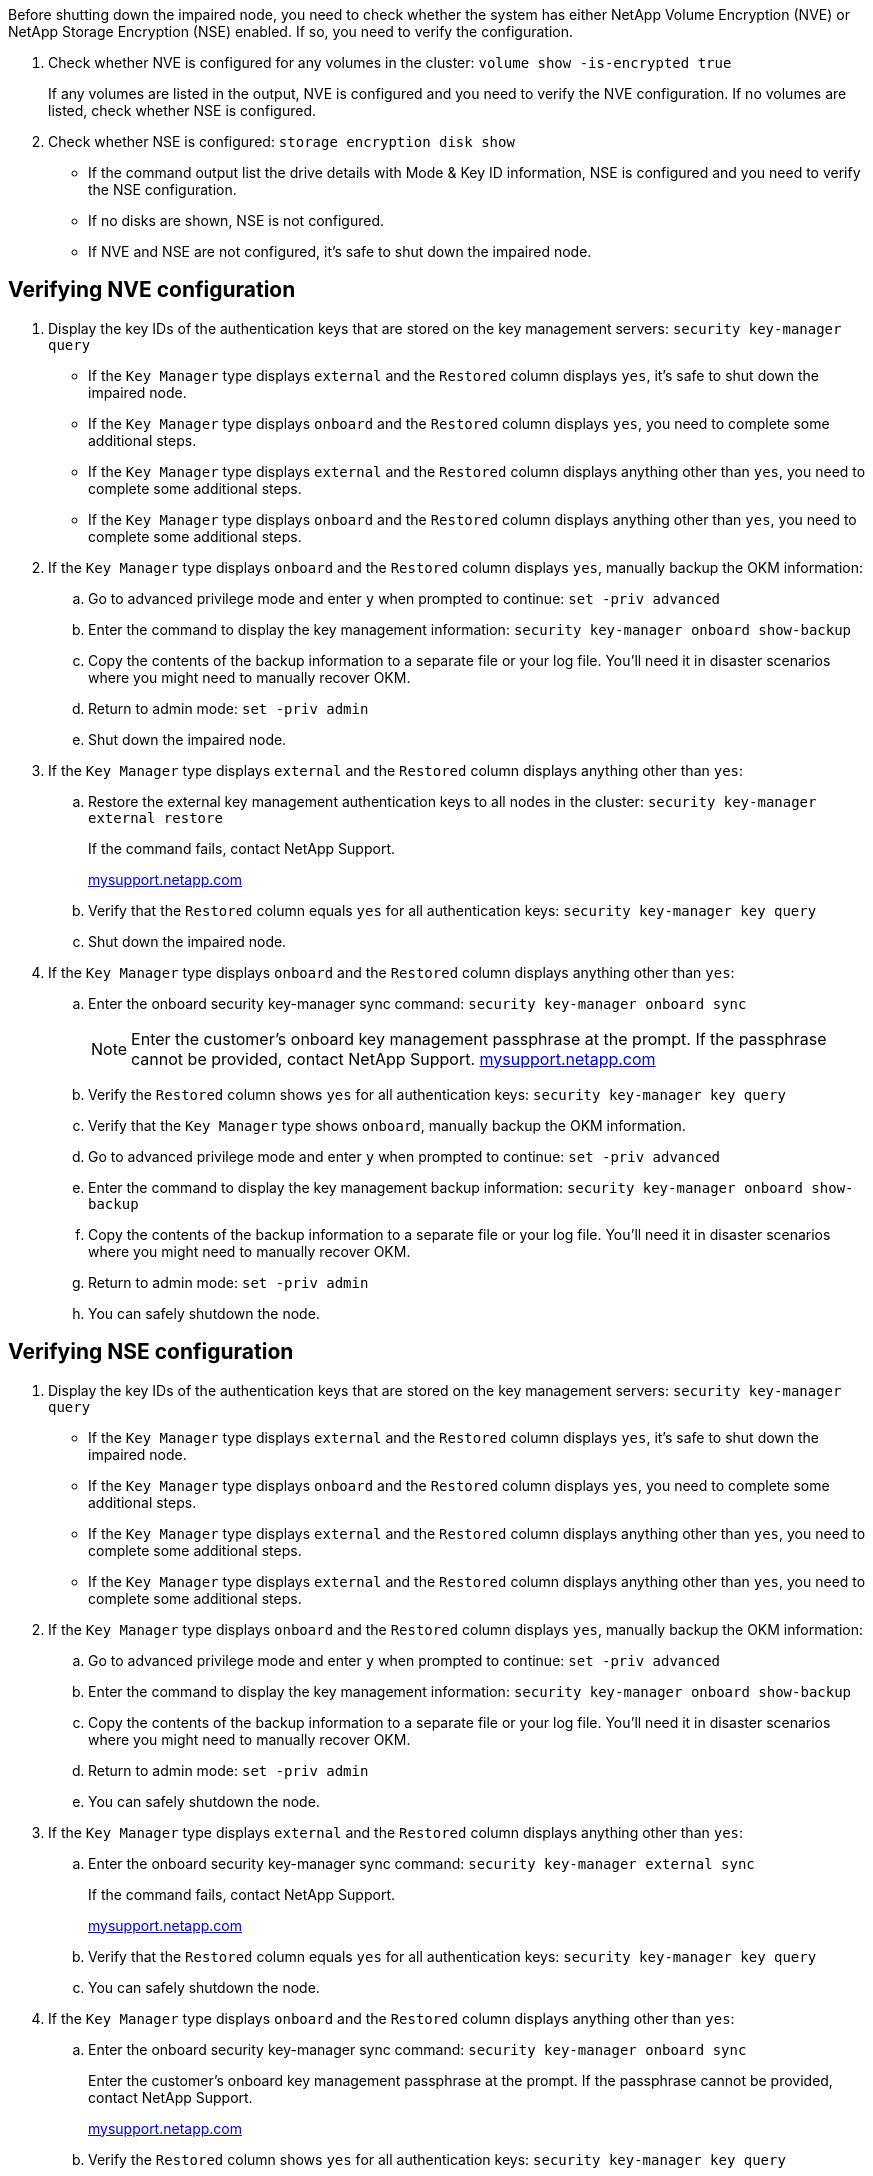 Before shutting down the impaired node, you need to check whether the system has either NetApp Volume Encryption (NVE) or NetApp Storage Encryption (NSE) enabled. If so, you need to verify the configuration.

. Check whether NVE is configured for any volumes in the cluster: `volume show -is-encrypted true`
+
If any volumes are listed in the output, NVE is configured and you need to verify the NVE configuration. If no volumes are listed, check whether NSE is configured.

. Check whether NSE is configured: `storage encryption disk show`
 ** If the command output list the drive details with Mode & Key ID information, NSE is configured and you need to verify the NSE configuration.
 ** If no disks are shown, NSE is not configured.
 ** If NVE and NSE are not configured, it's safe to shut down the impaired node.

== Verifying NVE configuration

. Display the key IDs of the authentication keys that are stored on the key management servers: `security key-manager query`
 ** If the `Key Manager` type displays `external` and the `Restored` column displays `yes`, it's safe to shut down the impaired node.
 ** If the `Key Manager` type displays `onboard` and the `Restored` column displays `yes`, you need to complete some additional steps.
 ** If the `Key Manager` type displays `external` and the `Restored` column displays anything other than `yes`, you need to complete some additional steps.
 ** If the `Key Manager` type displays `onboard` and the `Restored` column displays anything other than `yes`, you need to complete some additional steps.
. If the `Key Manager` type displays `onboard` and the `Restored` column displays `yes`, manually backup the OKM information:
 .. Go to advanced privilege mode and enter `y` when prompted to continue: `set -priv advanced`
 .. Enter the command to display the key management information: `security key-manager onboard show-backup`
 .. Copy the contents of the backup information to a separate file or your log file. You'll need it in disaster scenarios where you might need to manually recover OKM.
 .. Return to admin mode: `set -priv admin`
 .. Shut down the impaired node.
. If the `Key Manager` type displays `external` and the `Restored` column displays anything other than `yes`:
 .. Restore the external key management authentication keys to all nodes in the cluster: `security key-manager external restore`
+
If the command fails, contact NetApp Support.
+
http://mysupport.netapp.com/[mysupport.netapp.com]

 .. Verify that the `Restored` column equals `yes` for all authentication keys: `security key-manager key query`
 .. Shut down the impaired node.
. If the `Key Manager` type displays `onboard` and the `Restored` column displays anything other than `yes`:
 .. Enter the onboard security key-manager sync command: `security key-manager onboard sync`
+
NOTE: Enter the customer's onboard key management passphrase at the prompt. If the passphrase cannot be provided, contact NetApp Support. http://mysupport.netapp.com/[mysupport.netapp.com]

 .. Verify the `Restored` column shows `yes` for all authentication keys: `security key-manager key query`
 .. Verify that the `Key Manager` type shows `onboard`, manually backup the OKM information.
 .. Go to advanced privilege mode and enter `y` when prompted to continue: `set -priv advanced`
 .. Enter the command to display the key management backup information: `security key-manager onboard show-backup`
 .. Copy the contents of the backup information to a separate file or your log file. You'll need it in disaster scenarios where you might need to manually recover OKM.
 .. Return to admin mode: `set -priv admin`
 .. You can safely shutdown the node.

== Verifying NSE configuration

. Display the key IDs of the authentication keys that are stored on the key management servers: `security key-manager query`
 ** If the `Key Manager` type displays `external` and the `Restored` column displays `yes`, it's safe to shut down the impaired node.
 ** If the `Key Manager` type displays `onboard` and the `Restored` column displays `yes`, you need to complete some additional steps.
 ** If the `Key Manager` type displays `external` and the `Restored` column displays anything other than `yes`, you need to complete some additional steps.
 ** If the `Key Manager` type displays `external` and the `Restored` column displays anything other than `yes`, you need to complete some additional steps.
. If the `Key Manager` type displays `onboard` and the `Restored` column displays `yes`, manually backup the OKM information:
 .. Go to advanced privilege mode and enter `y` when prompted to continue: `set -priv advanced`
 .. Enter the command to display the key management information: `security key-manager onboard show-backup`
 .. Copy the contents of the backup information to a separate file or your log file. You'll need it in disaster scenarios where you might need to manually recover OKM.
 .. Return to admin mode: `set -priv admin`
 .. You can safely shutdown the node.
. If the `Key Manager` type displays `external` and the `Restored` column displays anything other than `yes`:
 .. Enter the onboard security key-manager sync command: `security key-manager external sync`
+
If the command fails, contact NetApp Support.
+
http://mysupport.netapp.com/[mysupport.netapp.com]

 .. Verify that the `Restored` column equals `yes` for all authentication keys: `security key-manager key query`
 .. You can safely shutdown the node.
. If the `Key Manager` type displays `onboard` and the `Restored` column displays anything other than `yes`:
 .. Enter the onboard security key-manager sync command: `security key-manager onboard sync`
+
Enter the customer's onboard key management passphrase at the prompt. If the passphrase cannot be provided, contact NetApp Support.
+
http://mysupport.netapp.com/[mysupport.netapp.com]

 .. Verify the `Restored` column shows `yes` for all authentication keys: `security key-manager key query`
 .. Verify that the `Key Manager` type shows `onboard`, manually backup the OKM information.
 .. Go to advanced privilege mode and enter `y` when prompted to continue: `set -priv advanced`
 .. Enter the command to display the key management backup information: `security key-manager onboard show-backup`
 .. Copy the contents of the backup information to a separate file or your log file. You'll need it in disaster scenarios where you might need to manually recover OKM.
 .. Return to admin mode: `set -priv admin`
 .. You can safely shutdown the node.
